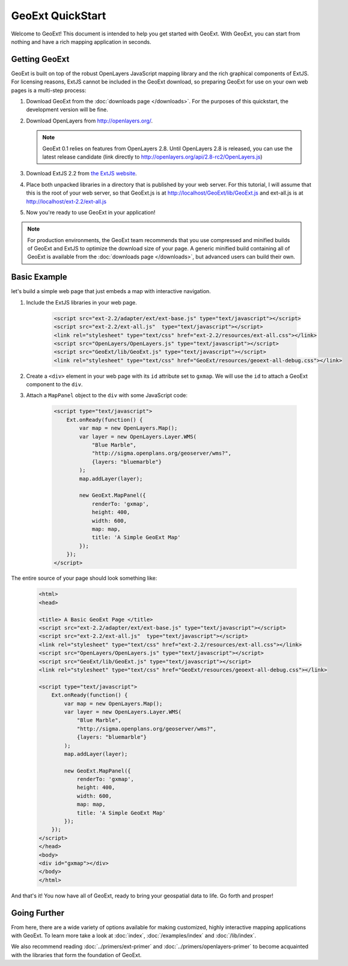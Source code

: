 ===================
 GeoExt QuickStart
===================

Welcome to GeoExt!  This document is intended to help you get started
with GeoExt.  With GeoExt, you can start from nothing and have a rich
mapping application in seconds.


Getting GeoExt
==============

GeoExt is built on top of the robust OpenLayers JavaScript mapping
library and the rich graphical components of ExtJS.  For licensing
reasons, ExtJS cannot be included in the GeoExt download, so preparing
GeoExt for use on your own web pages is a multi-step process:

#. Download GeoExt from the :doc:`downloads page </downloads>`.  For the purposes of this
   quickstart, the development version will be fine.

#. Download OpenLayers from http://openlayers.org/. 

   .. note:: GeoExt 0.1 relies on features from OpenLayers 2.8.  Until OpenLayers 2.8 is released, you can use the latest release candidate (link directly to http://openlayers.org/api/2.8-rc2/OpenLayers.js)

#. Download ExtJS 2.2 from `the ExtJS website <http://extjs.com/products/extjs/download.php>`_.

#. Place both unpacked libraries in a directory that is published by your web server.  For this tutorial, I will assume that this is the root of your web server, so that GeoExt.js is at http://localhost/GeoExt/lib/GeoExt.js and ext-all.js is at http://localhost/ext-2.2/ext-all.js

#. Now you're ready to use GeoExt in your application!

.. note:: For production environments, the GeoExt team recommends that
   you use compressed and minified builds of GeoExt and ExtJS to
   optimize the download size of your page.  A generic minified build
   containing all of GeoExt is available from the
   :doc:`downloads page </downloads>`, but advanced users can build their
   own.



Basic Example
=============

let's build a simple web page that just embeds a map with interactive
navigation.

#. Include the ExtJS libraries in your web page.

    .. code-block::
       xml

       <script src="ext-2.2/adapter/ext/ext-base.js" type="text/javascript"></script>
       <script src="ext-2.2/ext-all.js"  type="text/javascript"></script>
       <link rel="stylesheet" type="text/css" href="ext-2.2/resources/ext-all.css"></link>
       <script src="OpenLayers/OpenLayers.js" type="text/javascript"></script>
       <script src="GeoExt/lib/GeoExt.js" type="text/javascript"></script>
       <link rel="stylesheet" type="text/css" href="GeoExt/resources/geoext-all-debug.css"></link>

#. Create a ``<div>`` element in your web page with its ``id``
   attribute set to ``gxmap``.  We will use the ``id`` to attach a
   GeoExt component to the ``div``.

#. Attach a ``MapPanel`` object to the ``div`` with some JavaScript code:

    .. code-block::
       html 

       <script type="text/javascript">
           Ext.onReady(function() {
               var map = new OpenLayers.Map();
               var layer = new OpenLayers.Layer.WMS(
                   "Blue Marble",
                   "http://sigma.openplans.org/geoserver/wms?",
                   {layers: "bluemarble"}
               );
               map.addLayer(layer);

               new GeoExt.MapPanel({
                   renderTo: 'gxmap',
                   height: 400,
                   width: 600,
                   map: map,
                   title: 'A Simple GeoExt Map'
               });
           });
       </script>

The entire source of your page should look something like:

    .. code-block::
       html

       <html>
       <head>

       <title> A Basic GeoExt Page </title>
       <script src="ext-2.2/adapter/ext/ext-base.js" type="text/javascript"></script>
       <script src="ext-2.2/ext-all.js"  type="text/javascript"></script>
       <link rel="stylesheet" type="text/css" href="ext-2.2/resources/ext-all.css"></link>
       <script src="OpenLayers/OpenLayers.js" type="text/javascript"></script>
       <script src="GeoExt/lib/GeoExt.js" type="text/javascript"></script>
       <link rel="stylesheet" type="text/css" href="GeoExt/resources/geoext-all-debug.css"></link>

       <script type="text/javascript">
           Ext.onReady(function() {
               var map = new OpenLayers.Map();
               var layer = new OpenLayers.Layer.WMS(
                   "Blue Marble",
                   "http://sigma.openplans.org/geoserver/wms?",
                   {layers: "bluemarble"}
               );
               map.addLayer(layer);

               new GeoExt.MapPanel({
                   renderTo: 'gxmap',
                   height: 400,
                   width: 600,
                   map: map,
                   title: 'A Simple GeoExt Map'
               });
           });
       </script>
       </head>
       <body>
       <div id="gxmap"></div>
       </body>
       </html>

And that's it! You now have all of GeoExt, ready to bring your geospatial data to life.  Go forth and prosper!

Going Further
=============

From here, there are a wide variety of options available for making
customized, highly interactive mapping applications with GeoExt.  To
learn more take a look at :doc:`index`, :doc:`/examples/index` and
:doc:`/lib/index`.  

We also recommend reading :doc:`../primers/ext-primer` and :doc:`../primers/openlayers-primer` to
become acquainted with the libraries that form the foundation of
GeoExt.

